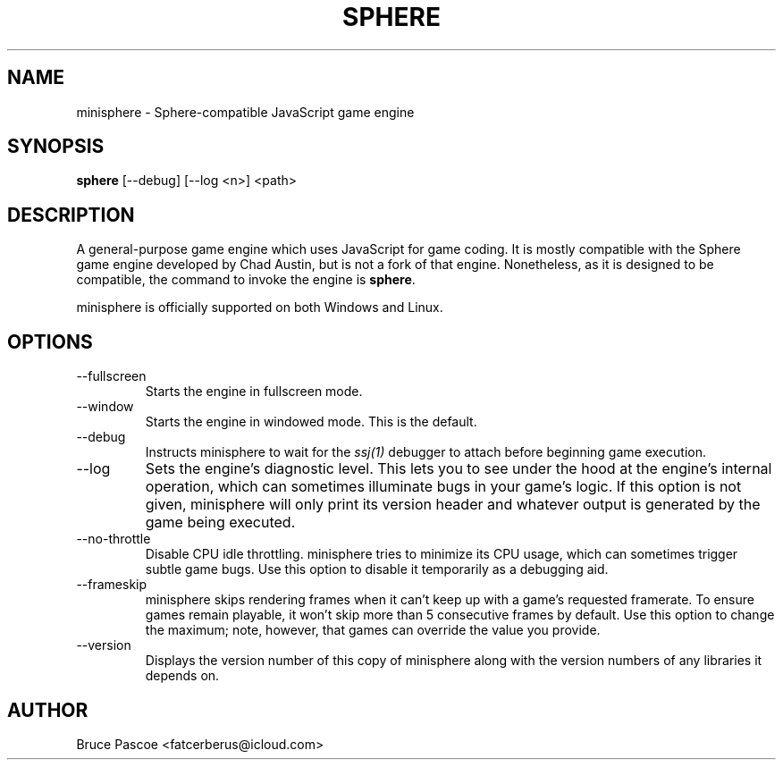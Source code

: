 .TH SPHERE 1 "2016-02-01" "minisphere GDK 3.0a0" "...the talking is coming from INSIDE the hunger-pig!"
.SH NAME
minisphere \- Sphere-compatible JavaScript game engine
.SH SYNOPSIS
.B
sphere
[--debug]
[--log <n>]
<path>
.SH DESCRIPTION
A general-purpose game engine which uses JavaScript for game coding.
It is mostly compatible with the Sphere game engine developed by Chad Austin, but is not a fork of that engine.
Nonetheless, as it is designed to be compatible, the command to invoke the engine is
.BR sphere .
.PP
minisphere is officially supported on both Windows and Linux.
.SH OPTIONS
.IP --fullscreen
Starts the engine in fullscreen mode.
.IP --window
Starts the engine in windowed mode. This is the default.
.IP --debug
Instructs minisphere to wait for the
.I ssj(1)
debugger to attach before beginning game execution.
.IP --log <n>
Sets the engine's diagnostic level.
This lets you to see under the hood at the engine's internal operation, which can sometimes illuminate bugs in your game's logic.
If this option is not given, minisphere will only print its version header and whatever output is generated by the game being executed.
.IP --no-throttle
Disable CPU idle throttling.
minisphere tries to minimize its CPU usage, which can sometimes trigger subtle game bugs.
Use this option to disable it temporarily as a debugging aid.
.IP --frameskip <n>
minisphere skips rendering frames when it can't keep up with a game's requested framerate.
To ensure games remain playable, it won't skip more than 5 consecutive frames by default.
Use this option to change the maximum; note, however, that games can override the value you provide.
.IP --version
Displays the version number of this copy of minisphere along with the version numbers of any libraries it depends on.
.SH AUTHOR
Bruce Pascoe <fatcerberus@icloud.com>
